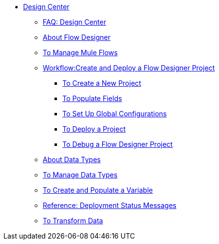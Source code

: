 // TOC File

* link:/design-center/v/1.0/[Design Center]
+
////
** link:/design-center/v/1.0/api-designer[API Designer]
////
** link:/design-center/v/1.0/faq-design-center[FAQ: Design Center]
** link:/design-center/v/1.0/about-flow-designer[About Flow Designer]
** link:/design-center/v/1.0/to-manage-mule-flows[To Manage Mule Flows]
** link:/design-center/v/1.0/workflow-create-and-deploy-a-flow-designer-project[Workflow:Create and Deploy a Flow Designer Project]
*** link:/design-center/v/1.0/to-create-a-new-project[To Create a New Project]
*** link:/design-center/v/1.0/to-populate-fields[To Populate Fields]
*** link:/design-center/v/1.0/to-set-up-global-configurations[To Set Up Global Configurations]
*** link:/design-center/v/1.0/to-deploy-a-project[To Deploy a Project]
*** link:/design-center/v/1.0/to-debug-a-flow-designer-project[To Debug a Flow Designer Project]
** link:/design-center/v/1.0/about-data-types[About Data Types]
** link:/design-center/v/1.0/to-manage-data-types[To Manage Data Types]
** link:/design-center/v/1.0/to-create-and-populate-a-variable[To Create and Populate a Variable]
** link:/design-center/v/1.0/reference-deployment-status-messages[Reference: Deployment Status Messages]
** link:/design-center/v/1.0/to-transform-data[To Transform Data]
